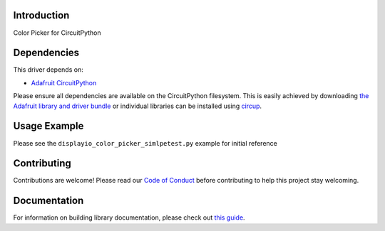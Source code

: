 Introduction
============


.. image:: https://readthedocs.org/projects/circuitpython-color-picker/badge/?version=latest
    :target: https://circuitpython-color-picker.readthedocs.io/en/latest/?badge=latest
    :alt: Documentation Status


.. image:: https://github.com/jposada202020/CircuitPython_color_picker/workflows/Build%20CI/badge.svg
    :target: https://github.com/jposada202020/CircuitPython_color_picker/actions
    :alt: Build Status


.. image:: https://img.shields.io/badge/code%20style-black-000000.svg
    :target: https://github.com/psf/black
    :alt: Code Style: Black

Color Picker for CircuitPython


Dependencies
=============
This driver depends on:

* `Adafruit CircuitPython <https://github.com/adafruit/circuitpython>`_

Please ensure all dependencies are available on the CircuitPython filesystem.
This is easily achieved by downloading
`the Adafruit library and driver bundle <https://circuitpython.org/libraries>`_
or individual libraries can be installed using
`circup <https://github.com/adafruit/circup>`_.

Usage Example
=============

Please see the ``displayio_color_picker_simlpetest.py`` example for initial reference

.. image:: https://raw.githubusercontent.com/jposada202020/CircuitPython_color_picker/main/docs/color_picker.png


Contributing
============

Contributions are welcome! Please read our `Code of Conduct
<https://github.com/jposada202020/CircuitPython_color_picker/blob/main/CODE_OF_CONDUCT.md>`_
before contributing to help this project stay welcoming.

Documentation
=============

For information on building library documentation, please check out
`this guide <https://learn.adafruit.com/creating-and-sharing-a-circuitpython-library/sharing-our-docs-on-readthedocs#sphinx-5-1>`_.

